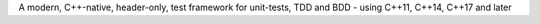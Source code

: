 A modern, C++-native, header-only,
test framework for unit-tests, TDD and BDD
- using C++11, C++14, C++17 and later

